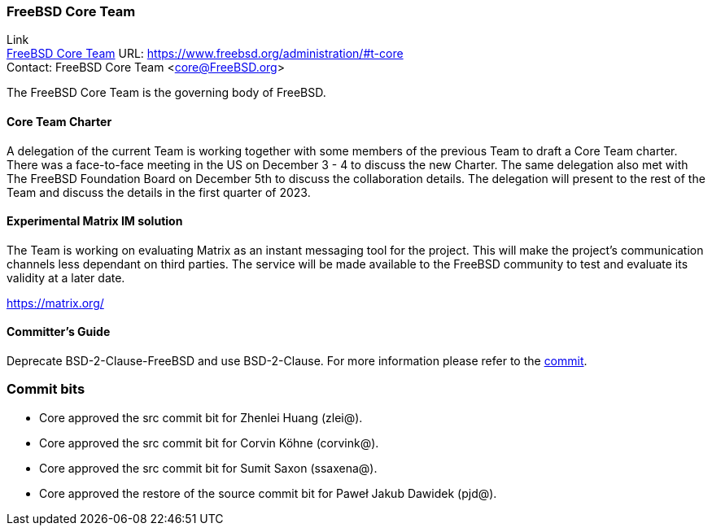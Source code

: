 === FreeBSD Core Team

Link +
link:https://www.freebsd.org/administration/#t-core[FreeBSD Core Team] URL: https://www.freebsd.org/administration/#t-core[https://www.freebsd.org/administration/#t-core] +
Contact: FreeBSD Core Team <core@FreeBSD.org>

The FreeBSD Core Team is the governing body of FreeBSD.

==== Core Team Charter

A delegation of the current Team is working together with some members of the previous Team to draft a Core Team charter.
There was a face-to-face meeting in the US on December 3 - 4 to discuss the new Charter.
The same delegation also met with The FreeBSD Foundation Board on December 5th to discuss the collaboration details.
The delegation will present to the rest of the Team and discuss the details in the first quarter of 2023.

==== Experimental Matrix IM solution

The Team is working on evaluating Matrix as an instant messaging tool for the project.
This will make the project's communication channels less dependant on third parties.
The service will be made available to the FreeBSD community to test and evaluate its validity at a later date.

https://matrix.org/

==== Committer's Guide

Deprecate BSD-2-Clause-FreeBSD and use BSD-2-Clause.
For more information please refer to the link:https://cgit.freebsd.org/doc/commit/?id=a6e5d24925949785122a9f37f163d58239fd5484[commit].

=== Commit bits

* Core approved the src commit bit for Zhenlei Huang (zlei@).
* Core approved the src commit bit for Corvin Köhne (corvink@).
* Core approved the src commit bit for Sumit Saxon (ssaxena@).
* Core approved the restore of the source commit bit for Paweł Jakub Dawidek (pjd@).
